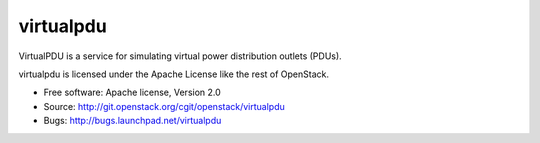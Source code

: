 ===============================
virtualpdu
===============================

VirtualPDU is a service for simulating virtual power distribution outlets
(PDUs).

virtualpdu is licensed under the Apache License like the rest of OpenStack.

* Free software: Apache license, Version 2.0
* Source: http://git.openstack.org/cgit/openstack/virtualpdu
* Bugs: http://bugs.launchpad.net/virtualpdu
